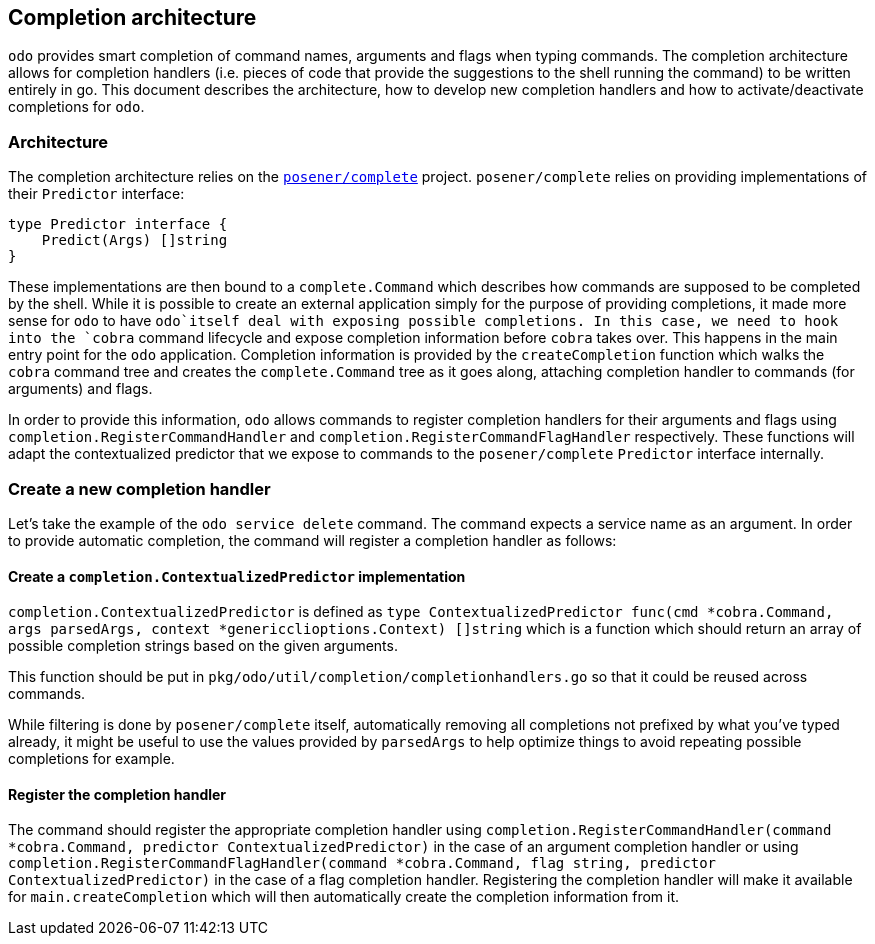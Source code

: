 Completion architecture
-----------------------

`odo` provides smart completion of command names, arguments and flags when typing commands. The completion architecture allows for completion handlers (i.e. pieces of code that provide the suggestions to the shell running the command) to be written entirely in go. This document describes the architecture, how to develop new completion handlers and
how to activate/deactivate completions for `odo`.

Architecture
~~~~~~~~~~~~

The completion architecture relies on the https://github.com/posener/complete[`posener/complete`] project.
`posener/complete` relies on providing implementations of their `Predictor` interface:

[source,go]
----
type Predictor interface {
    Predict(Args) []string
}
----

These implementations are then bound to a `complete.Command` which describes how commands are supposed to be completed by the shell. While
it is possible to create an external application simply for the purpose of providing completions, it made more sense for `odo` to have `odo`itself deal with exposing possible completions. In this case, we need to hook into the `cobra` command lifecycle and expose completion information before `cobra` takes over. This happens in the main entry point for the `odo` application. Completion information is provided by the `createCompletion` function which walks the `cobra` command tree and creates the `complete.Command` tree as it goes along, attaching completion handler to commands (for arguments) and flags.

In order to provide this information, `odo` allows commands to register completion handlers for their arguments and flags using `completion.RegisterCommandHandler` and
`completion.RegisterCommandFlagHandler` respectively. These functions will adapt the contextualized predictor that we expose to commands to the `posener/complete` `Predictor` interface internally.

Create a new completion handler
~~~~~~~~~~~~~~~~~~~~~~~~~~~~~~~

Let’s take the example of the `odo service delete` command. The command expects a service name as an argument. In order to provide automatic completion, the command will register a completion handler as follows:

Create a `completion.ContextualizedPredictor` implementation
^^^^^^^^^^^^^^^^^^^^^^^^^^^^^^^^^^^^^^^^^^^^^^^^^^^^^^^^^^^^

`completion.ContextualizedPredictor` is defined as
`type ContextualizedPredictor func(cmd *cobra.Command, args parsedArgs, context *genericclioptions.Context) []string`
which is a function which should return an array of possible completion strings based on the given arguments.

This function should be put in `pkg/odo/util/completion/completionhandlers.go` so that it could be reused across commands.

While filtering is done by `posener/complete` itself, automatically removing all completions not prefixed by what you’ve typed already, it might be useful to use the values provided by `parsedArgs` to help optimize things to avoid repeating possible completions for example.

Register the completion handler
^^^^^^^^^^^^^^^^^^^^^^^^^^^^^^^

The command should register the appropriate completion handler using `completion.RegisterCommandHandler(command *cobra.Command, predictor ContextualizedPredictor)` in the case of an argument completion handler or using `completion.RegisterCommandFlagHandler(command *cobra.Command, flag string, predictor ContextualizedPredictor)`
in the case of a flag completion handler. Registering the completion handler will make it available for `main.createCompletion` which will then automatically create the completion information from it.
